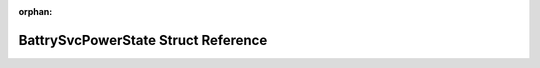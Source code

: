 .. meta::18f823602333900dda35b5d86787435d9f27d0bad9727afc465b4b760b3c4cc47b0cf8475478dd1051e259f8d32fba0149cce1120120628072f1b53ee7dc6282

:orphan:

.. title:: Flipper Zero Firmware: BattrySvcPowerState Struct Reference

BattrySvcPowerState Struct Reference
====================================

.. container:: doxygen-content

   
   .. raw:: html
     :file: struct_battry_svc_power_state.html
